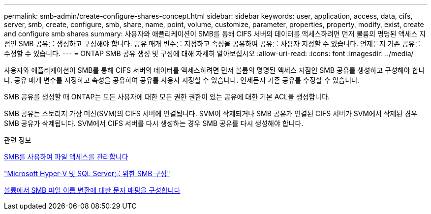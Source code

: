 ---
permalink: smb-admin/create-configure-shares-concept.html 
sidebar: sidebar 
keywords: user, application, access, data, cifs, server, smb, create, configure, smb, share, name, point, volume, customize, parameter, properties, property, modify, exist, create and configure smb shares 
summary: 사용자와 애플리케이션이 SMB를 통해 CIFS 서버의 데이터를 액세스하려면 먼저 볼륨의 명명된 액세스 지점인 SMB 공유를 생성하고 구성해야 합니다. 공유 매개 변수를 지정하고 속성을 공유하여 공유를 사용자 지정할 수 있습니다. 언제든지 기존 공유를 수정할 수 있습니다. 
---
= ONTAP SMB 공유 생성 및 구성에 대해 자세히 알아보십시오
:allow-uri-read: 
:icons: font
:imagesdir: ../media/


[role="lead"]
사용자와 애플리케이션이 SMB를 통해 CIFS 서버의 데이터를 액세스하려면 먼저 볼륨의 명명된 액세스 지점인 SMB 공유를 생성하고 구성해야 합니다. 공유 매개 변수를 지정하고 속성을 공유하여 공유를 사용자 지정할 수 있습니다. 언제든지 기존 공유를 수정할 수 있습니다.

SMB 공유를 생성할 때 ONTAP는 모든 사용자에 대한 모든 권한 권한이 있는 공유에 대한 기본 ACL을 생성합니다.

SMB 공유는 스토리지 가상 머신(SVM)의 CIFS 서버에 연결됩니다. SVM이 삭제되거나 SMB 공유가 연결된 CIFS 서버가 SVM에서 삭제된 경우 SMB 공유가 삭제됩니다. SVM에서 CIFS 서버를 다시 생성하는 경우 SMB 공유를 다시 생성해야 합니다.

.관련 정보
xref:local-users-groups-concepts-concept.html[SMB를 사용하여 파일 액세스를 관리합니다]

link:../smb-hyper-v-sql/index.html["Microsoft Hyper-V 및 SQL Server를 위한 SMB 구성"]

xref:configure-character-mappings-file-name-translation-task.adoc[볼륨에서 SMB 파일 이름 변환에 대한 문자 매핑을 구성합니다]
